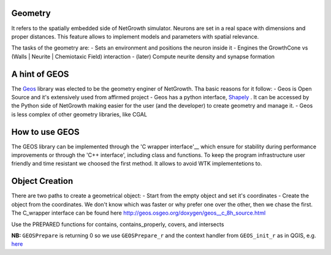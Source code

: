 .. _geometry:
.. _Geos: https://trac.osgeo.org/geos/
.. _Shapely: http://toblerity.org/shapely/manual.html
.. _'C wrapper interface': https://geos.osgeo.org/doxygen/geos__c_8h_source.html


Geometry
========
It refers to the spatially embedded side of NetGrowth simulator. Neurons are set in a real space with dimensions and proper distances.
This feature allows to implement models and parameters with spatial relevance.

The tasks of the geometry are:
- Sets an environment and positions the neuron inside it
- Engines the GrowthCone vs (Walls | Neurite | Chemiotaxic Field) interaction
- (later) Compute neurite density and synapse formation


A hint of GEOS
==============
The Geos_ library was elected to be the geometry enginer of NetGrowth. Tha basic reasons for it follow:
- Geos is Open Source and it's extensively used from affirmed project
- Geos has a python interface, Shapely_ . It can be accessed by the Python side of NetGrowth making easier for the user (and the developer) to create geometry and manage it.
- Geos is less complex of other geometry libraries, like CGAL


How to use GEOS
===============
The GEOS library can be implemented through the 'C wrapper interface'__ which ensure for stability during performance improvements or through the 'C++ interface', including class and functions.
To keep the program infrastructure user friendly and time resistant we choosed the first method. It allows to avoid WTK implementetions to.

Object Creation
===============
There are two paths to create a geometrical object:
- Start from the empty object and set it's coordinates
- Create the object from the coordinates.
We don't know which was faster or why prefer one over the other, then we chase the first.
The C_wrapper interface can be found here http://geos.osgeo.org/doxygen/geos__c_8h_source.html

Use the PREPARED functions for contains, contains_properly, covers, and intersects

**NB:** ``GEOSPrepare`` is returning 0 so we use ``GEOSPrepare_r`` and the
context handler from ``GEOS_init_r`` as in QGIS, e.g. `here <https://github.com/qgis/QGIS/blob/1b126d3831ebbbfa5403807f716a3751242ce0e8/src/core/pal/pointset.cpp#L167>`_








